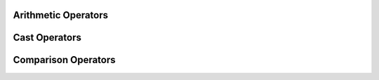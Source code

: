 Arithmetic Operators
=======================

Cast Operators
=======================

Comparison Operators
=======================


